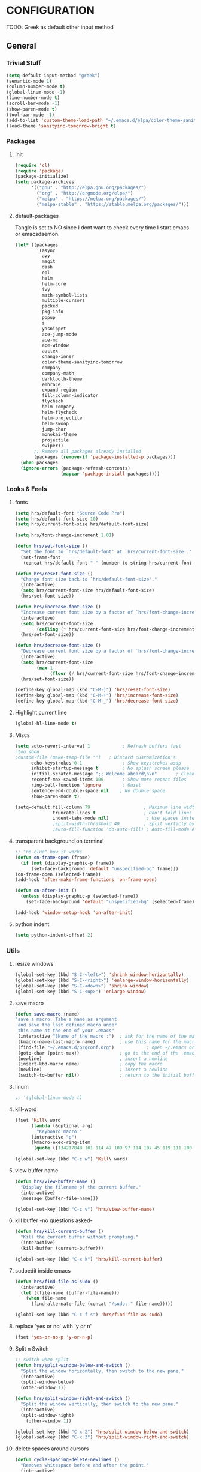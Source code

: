* CONFIGURATION 
  TODO: Greek as default other input method
** General
*** Trivial Stuff
#+BEGIN_SRC emacs-lisp
  (setq default-input-method "greek")  
  (semantic-mode 1)
  (column-number-mode t)
  (global-linum-mode -1)
  (line-number-mode t)
  (scroll-bar-mode -1)
  (show-paren-mode t)
  (tool-bar-mode -1)
  (add-to-list 'custom-theme-load-path "~/.emacs.d/elpa/color-theme-sanityinc-tomorrow-20160916.1758")
  (load-theme 'sanityinc-tomorrow-bright t)
#+END_SRC
*** Packages
**** Init
#+BEGIN_SRC emacs-lisp
  (require 'cl)
  (require 'package)
  (package-initialize)
  (setq package-archives
        '(("gnu" . "http://elpa.gnu.org/packages/")
          ("org" . "http://orgmode.org/elpa/")
          ("melpa" . "https://melpa.org/packages/")
          ("melpa-stable" . "https://stable.melpa.org/packages/")))
#+END_SRC
**** default-packages
Tangle is set to NO since I dont want to check every time I start emacs or emacsdaemon.
#+BEGIN_SRC emacs-lisp :tangle no
  (let* ((packages
          '(async              
            avy
            magit                
            dash               
            epl                
            helm               
            helm-core          
            ivy                
            math-symbol-lists  
            multiple-cursors   
            packed             
            pkg-info           
            popup              
            s                  
            yasnippet          
            ace-jump-mode      
            ace-mc             
            ace-window         
            auctex             
            change-inner
            color-theme-sanityinc-tomorrow 
            company            
            company-math       
            darktooth-theme    
            embrace            
            expand-region      
            fill-column-indicator 
            flycheck           
            helm-company       
            helm-flycheck      
            helm-projectile    
            helm-swoop         
            jump-char          
            monokai-theme      
            projectile
            swiper))
         ;; Remove all packages already installed
         (packages (remove-if 'package-installed-p packages)))
    (when packages
    (ignore-errors (package-refresh-contents)
                   (mapcar 'package-install packages))))
#+END_SRC
*** Looks & Feels
**** fonts
#+BEGIN_SRC emacs-lisp
  (setq hrs/default-font "Source Code Pro")
  (setq hrs/default-font-size 10)
  (setq hrs/current-font-size hrs/default-font-size)

  (setq hrs/font-change-increment 1.01)

  (defun hrs/set-font-size ()
    "Set the font to `hrs/default-font' at `hrs/current-font-size'."
    (set-frame-font
     (concat hrs/default-font "-" (number-to-string hrs/current-font-size))))

  (defun hrs/reset-font-size ()
    "Change font size back to `hrs/default-font-size'."
    (interactive)
    (setq hrs/current-font-size hrs/default-font-size)
    (hrs/set-font-size))

  (defun hrs/increase-font-size ()
    "Increase current font size by a factor of `hrs/font-change-increment'."
    (interactive)
    (setq hrs/current-font-size
          (ceiling (* hrs/current-font-size hrs/font-change-increment)))
    (hrs/set-font-size))

  (defun hrs/decrease-font-size ()
    "Decrease current font size by a factor of `hrs/font-change-increment', down to a minimum size of 1."
    (interactive)
    (setq hrs/current-font-size
          (max 1
               (floor (/ hrs/current-font-size hrs/font-change-increment))))
    (hrs/set-font-size))

  (define-key global-map (kbd "C-M-)") 'hrs/reset-font-size)
  (define-key global-map (kbd "C-M-+") 'hrs/increase-font-size)
  (define-key global-map (kbd "C-M-_") 'hrs/decrease-font-size)
#+END_SRC
**** Highlight current line
#+BEGIN_SRC emacs-lisp
  (global-hl-line-mode t)
#+END_SRC
**** Miscs
#+BEGIN_SRC emacs-lisp
  (setq auto-revert-interval 1            ; Refresh buffers fast
  ;too soon        
  ;custom-file (make-temp-file "")   ; Discard customization's
        echo-keystrokes 0.1               ; Show keystrokes asap
        inhibit-startup-message t         ; No splash screen please
        initial-scratch-message ";; Welcome aboard\n\n"       ; Clean scratch buffer
        recentf-max-saved-items 100       ; Show more recent files
        ring-bell-function 'ignore        ; Quiet
        sentence-end-double-space nil    ; No double space
        show-paren-mode t)

  (setq-default fill-column 79                    ; Maximum line width
                truncate-lines t                  ; Don't fold lines
                indent-tabs-mode nil)              ; Use spaces instead of tabs
                ;split-width-threshold 40         ; Split verticly by default
                ;auto-fill-function 'do-auto-fill) ; Auto-fill-mode everywhere
#+END_SRC
**** transparent background on terminal
#+BEGIN_SRC emacs-lisp
;; "no clue" how it works
(defun on-frame-open (frame)
  (if (not (display-graphic-p frame))
      (set-face-background 'default "unspecified-bg" frame)))
(on-frame-open (selected-frame))
(add-hook 'after-make-frame-functions 'on-frame-open)

(defun on-after-init ()
  (unless (display-graphic-p (selected-frame))
    (set-face-background 'default "unspecified-bg" (selected-frame))))

(add-hook 'window-setup-hook 'on-after-init)
#+END_SRC
**** python indent
#+BEGIN_SRC emacs-lisp
  (setq python-indent-offset 2)
#+END_SRC
*** Utils
**** resize windows
#+BEGIN_SRC emacs-lisp
  (global-set-key (kbd "S-C-<left>") 'shrink-window-horizontally)
  (global-set-key (kbd "S-C-<right>") 'enlarge-window-horizontally)
  (global-set-key (kbd "S-C-<down>") 'shrink-window)
  (global-set-key (kbd "S-C-<up>") 'enlarge-window)
#+END_SRC
**** save macro
#+BEGIN_SRC emacs-lisp
  (defun save-macro (name)
  "save a macro. Take a name as argument
   and save the last defined macro under
   this name at the end of your .emacs"
   (interactive "SName of the macro :")  ; ask for the name of the macro
   (kmacro-name-last-macro name)         ; use this name for the macro
   (find-file "~/.emacs.d/orgconf.org")            ; open ~/.emacs or other user init file
   (goto-char (point-max))               ; go to the end of the .emacs
   (newline)                             ; insert a newline
   (insert-kbd-macro name)               ; copy the macro
   (newline)                             ; insert a newline
   (switch-to-buffer nil))               ; return to the initial buffer
#+END_SRC
**** linum
#+BEGIN_SRC emacs-lisp
;; '(global-linum-mode t)
#+END_SRC
**** kill-word
#+BEGIN_SRC emacs-lisp
  (fset 'Kill\ word
        (lambda (&optional arg) 
          "Keyboard macro." 
        (interactive "p") 
        (kmacro-exec-ring-item 
         (quote ([134217848 101 114 47 109 97 114 107 45 119 111 100 backspace 114 100 return delete] 0 "%d")) arg)))

  (global-set-key (kbd "C-c w") 'Kill\ word)
#+END_SRC
**** view buffer name
#+BEGIN_SRC emacs-lisp
(defun hrs/view-buffer-name ()
  "Display the filename of the current buffer."
  (interactive)
  (message (buffer-file-name)))

(global-set-key (kbd "C-c v") 'hrs/view-buffer-name)
#+END_SRC
**** kill buffer -no questions asked-
#+BEGIN_SRC emacs-lisp
(defun hrs/kill-current-buffer ()
  "Kill the current buffer without prompting."
  (interactive)
  (kill-buffer (current-buffer)))

(global-set-key (kbd "C-x k") 'hrs/kill-current-buffer)
#+END_SRC
**** sudoedit inside emacs
#+BEGIN_SRC emacs-lisp
(defun hrs/find-file-as-sudo ()
  (interactive)
  (let ((file-name (buffer-file-name)))
    (when file-name
      (find-alternate-file (concat "/sudo::" file-name)))))

(global-set-key (kbd "C-c f s") 'hrs/find-file-as-sudo)
#+END_SRC
**** replace 'yes or no' with 'y or n'
#+BEGIN_SRC emacs-lisp
  (fset 'yes-or-no-p 'y-or-n-p)
#+END_SRC
**** Split n Switch
#+BEGIN_SRC emacs-lisp
  ;; switch when split
  (defun hrs/split-window-below-and-switch ()
    "Split the window horizontally, then switch to the new pane."
    (interactive)
    (split-window-below)
    (other-window 1))

  (defun hrs/split-window-right-and-switch ()
    "Split the window vertically, then switch to the new pane."
    (interactive)
    (split-window-right)
      (other-window 1))

  (global-set-key (kbd "C-x 2") 'hrs/split-window-below-and-switch)
  (global-set-key (kbd "C-x 3") 'hrs/split-window-right-and-switch)
#+END_SRC
**** delete spaces around cursors
#+BEGIN_SRC emacs-lisp
  (defun cycle-spacing-delete-newlines ()
    "Removes whitespace before and after the point."
    (interactive)
    (if (version< emacs-version "24.4")
        (just-one-space -1)
      (cycle-spacing -1)))

  (global-set-key (kbd "C-c j") 'cycle-spacing-delete-newlines)
#+END_SRC
**** jump to symbol like this
#+BEGIN_SRC emacs-lisp
  (defun jump-to-symbol-internal (&optional backwardp)
    "Jumps to the next symbol near the point if such a symbol
  exists. If BACKWARDP is non-nil it jumps backward."
    (let* ((point (point))
           (bounds (find-tag-default-bounds))
           (beg (car bounds)) (end (cdr bounds))
           (str (isearch-symbol-regexp (find-tag-default)))
           (search (if backwardp 'search-backward-regexp
                     'search-forward-regexp)))
      (goto-char (if backwardp beg end))
      (funcall search str nil t)
      (cond ((<= beg (point) end) (goto-char point))
            (backwardp (forward-char (- point beg)))
            (t  (backward-char (- end point))))))

  (defun jump-to-previous-like-this ()
    "Jumps to the previous occurrence of the symbol at point."
    (interactive)
    (jump-to-symbol-internal t))

  (defun jump-to-next-like-this ()
    "Jumps to the next occurrence of the symbol at point."
    (interactive)
    (jump-to-symbol-internal))

  (global-set-key (kbd "M-p") 'jump-to-previous-like-this)
  (global-set-key (kbd "M-n") 'jump-to-next-like-this)
  (global-set-key (kbd "M-.") 'jump-to-next-like-this)
  (global-set-key (kbd "M-,") 'jump-to-previous-like-this)
#+END_SRC
**** duplicate thing
#+BEGIN_SRC emacs-lisp
  (defun duplicate-thing (comment)
    "Duplicates the current line, or the region if active. If an argument is
  given, the duplicated region will be commented out."
    (interactive "P")
    (save-excursion
      (let ((start (if (region-active-p) (region-beginning) (point-at-bol)))
            (end   (if (region-active-p) (region-end) (point-at-eol))))
        (goto-char end)
        (unless (region-active-p)
          (newline))
        (insert (buffer-substring start end))
        (when comment (comment-region start end)))))

  (global-set-key (kbd "C-c d")   'duplicate-thing)
#+END_SRC
**** kbd to kill daemon
#+BEGIN_SRC emacs-lisp
  (global-set-key (kbd "C-c x")
      (lambda ()
      (interactive)
      (save-buffers-kill-emacs t)))
#+END_SRC
*** TeX
**** Tex Engine to use greek
#+BEGIN_SRC emacs-lisp
  (setq-default TeX-engine 'xetex)
#+END_SRC
**** AucTeX preview size 
#+BEGIN_SRC emacs-lisp
  (set-default 'preview-scale-function 1)
#+END_SRC
**** AucTeX master file
#+BEGIN_SRC emacs-lisp
  (setq-default TeX-master nil)
#+END_SRC
**** Tex-view program selection
#+BEGIN_SRC emacs-lisp
  (custom-set-variables
   '(TeX-view-program-selection
     (quote
      (((output-dvi has-no-display-manager)
        "dvi2tty")
       ((output-dvi style-pstricks)
        "dvips and gv")
       (output-dvi "xdvi")
       (output-pdf "Zathura")
       (output-html "xdg-open")))))
#+END_SRC

*** file to mode asociation
**** unix-conf-mode for systed units
#+BEGIN_SRC emacs-lisp
 (add-to-list 'auto-mode-alist '("\\.service\\'" . conf-unix-mode))
 (add-to-list 'auto-mode-alist '("\\.timer\\'" . conf-unix-mode))
 (add-to-list 'auto-mode-alist '("\\.target\\'" . conf-unix-mode))
 (add-to-list 'auto-mode-alist '("\\.mount\\'" . conf-unix-mode))
 (add-to-list 'auto-mode-alist '("\\.automount\\'" . conf-unix-mode))
 (add-to-list 'auto-mode-alist '("\\.slice\\'" . conf-unix-mode))
 (add-to-list 'auto-mode-alist '("\\.socket\\'" . conf-unix-mode))
 (add-to-list 'auto-mode-alist '("\\.path\\'" . conf-unix-mode))
 (add-to-list 'auto-mode-alist '("\\.netdev\\'" . conf-unix-mode))
 (add-to-list 'auto-mode-alist '("\\.network\\'" . conf-unix-mode))
 (add-to-list 'auto-mode-alist '("\\.link\\'" . conf-unix-mode))
 (add-to-list 'auto-mode-alist '("\\.automount\\'" . conf-unix-mode))
#+END_SRC
**** conf-mode for files ending with rc
#+BEGIN_SRC emacs-lisp
  (add-to-list 'auto-mode-alist '("/[^/]*rc" . conf-mode) t)
#+END_SRC
**** mutt support
#+BEGIN_SRC emacs-lisp
  ;; mail-mode when on mutt, probably will change to notmuch-message-mode
  (setq auto-mode-alist (append '(("/tmp/mutt.*" . mail-mode)) auto-mode-alist))
#+END_SRC
*** registrers
#+BEGIN_SRC emacs-lisp
  (set-register ?t '(file . "~/org"))
  (set-register ?s '(file . "~/.mbsyncrc"))
  (set-register ?e '(file . "~/customs/emacs/orgconf.org"))
  (set-register ?3 '(file . "~/customs/i3/config"))
  (set-register ?b '(file . "~/customs/.bashrc"))
  (set-register ?c '(file . "~/customs/"))
#+END_SRC
*** Custom file
**** Sane thing to do (disable it)
#+BEGIN_SRC emacs-lisp
  custom-file (make-temp-file "")
#+END_SRC
**** If i want to have it
#+BEGIN_SRC emacs-lisp :tangle no
  (setq custom-file "~/.emacs.d/custom.el")
  (load custom-file)
#+END_SRC
*** Autosaves
#+BEGIN_SRC emacs-lisp
  (defvar emacs-autosave-directory
    (concat user-emacs-directory "autosaves/")
    "This variable dictates where to put auto saves. It is set to a
    directory called autosaves located wherever your .emacs.d/ is
    located.")

  ;; Sets all files to be backed up and auto saved in a single directory.
  (setq backup-directory-alist
        `((".*" . ,emacs-autosave-directory))
        auto-save-file-name-transforms
        `((".*" ,emacs-autosave-directory t)))    
#+END_SRC
*** dired something
#+BEGIN_SRC emacs-lisp
  (put 'dired-find-alternate-file 'disabled nil)
#+END_SRC
** Package Configurations
*** Org-Mode
**** Display Settings
***** Pretty colors for code blocks
#+BEGIN_SRC emacs-lisp
  (setq org-src-fontify-natively t)
#+END_SRC
**** Tabs act naturally in code snipets
#+BEGIN_SRC emacs-lisp
  (setq org-src-tab-acts-natively t)
#+END_SRC
**** todo keywords
#+BEGIN_SRC emacs-lisp
  (setq org-todo-keywords
        '((sequence "TODO(t)" "WAITING(w)" "STARTED(s)" "DONE(d)")))
#+END_SRC
**** todo faces
#+BEGIN_SRC emacs-lisp
  (setq org-todo-keyword-faces
        '(("TODO" . org-warning) ("STARTED" . (:foreground "blue" :weight bold))
          ("WAITING" . "yellow")))
#+END_SRC
*** expand region
#+BEGIN_SRC emacs-lisp
(require 'expand-region)

(global-set-key (kbd "C->")  'er/expand-region)
(global-set-key (kbd "C-<")  'er/contract-region)
#+END_SRC
*** change inside
#+BEGIN_SRC emacs-lisp
  (require 'change-inner)
  (global-set-key (kbd "M-i") 'change-inner)
  (global-set-key (kbd "M-o") 'change-outer)
#+END_SRC
*** smartparens
**** Initialize
#+BEGIN_SRC emacs-lisp
  (require 'smartparens-config)
  (add-hook 'js-mode-hook #'smartparens-mode)
  (add-hook 'python-mode-hook #'smartparens-mode)
  (add-hook 'tex-mode-hook #'smartparens-mode)
  (add-hook 'c-mode-hook #'smartparens-mode)
  (add-hook 'c++-mode-hook #'smartparens-mode)
#+END_SRC
*** embrace
#+BEGIN_SRC emacs-lisp
  (global-set-key (kbd "C-,") #'embrace-commander)
#+END_SRC
*** Auto Complete
**** Company
***** Initialize
#+BEGIN_SRC emacs-lisp
  (add-to-list 'load-path "~/.emacs.d/elpa/company-20160829.1206")
  (require 'company)
  (add-hook 'after-init-hook 'global-company-mode)
#+END_SRC
***** Aggresive auto complete
#+BEGIN_SRC emacs-lisp 
(setq company-idle-delay 0
      company-echo-delay 0
      company-dabbrev-downcase nil
      company-minimum-prefix-length 2
      company-selection-wrap-around t
      company-transformers '(company-sort-by-occurrence
                             company-sort-by-backend-importance))
#+END_SRC
***** Keybindings
****** Manual Begin
#+BEGIN_SRC emacs-lisp
  (global-set-key (kbd "C-;") 'company-manual-begin)
#+END_SRC
****** Next-Prev
#+BEGIN_SRC emacs-lisp
  (with-eval-after-load 'company
    (define-key company-active-map (kbd "C-n") 'company-select-next)
    (define-key company-active-map (kbd "C-p") 'company-select-previous))
#+END_SRC
***** helm interface
#+BEGIN_SRC emacs-lisp
  (eval-after-load 'company
    '(progn
       (define-key company-mode-map (kbd "C-:") 'helm-company)
       (define-key company-active-map (kbd "C-s") 'helm-company)))
#+END_SRC
***** Style
#+BEGIN_SRC emacs-lisp
  (setq company-tooltip-align-annotations t)

  (custom-set-faces
   '(company-preview
     ((t (:foreground "darkgray" :underline t))))
   '(company-preview-common
     ((t (:inherit company-preview))))
   '(company-tooltip
     ((t (:background "gray4" :foreground "gray85"))))
   '(company-tooltip-selection 
     ((t (:background "gray15" :foreground "gray100"))))
   '(company-tooltip-annotation
     ((t (:background "gray4" :foreground "SandyBrown"))))   
   '(company-tooltip-annotation-selection
     ((t (:background "gray15" :foreground "SandyBrown"))))
   '(company-tooltip-common
     ((t (:background "gray4" :foreground "gray42"))))
   '(company-tooltip-common-selection
     ((t (:background "gray15" :foreground "gray69")))))
#+END_SRC
***** python
#+BEGIN_SRC emacs-lisp
  (eval-after-load "company"
    '(add-to-list 'company-backends 'company-anaconda))

  (add-hook 'python-mode-hook 'anaconda-mode)

  (eval-after-load "company"
    '(add-to-list 'company-backends '(company-anaconda :with company-capf)))
#+END_SRC
***** Tab cycles
#+BEGIN_SRC emacs-lisp :tangle no
  (eval-after-load 'company
    '(progn
       (define-key company-active-map (kbd "TAB") 'company-complete-common-or-cycle)
       (define-key company-active-map (kbd "<tab>") 'company-complete-common-or-cycle)))
  (eval-after-load 'company
    '(progn
       (define-key company-active-map (kbd "S-TAB") 'company-select-previous)
       (define-key company-active-map (kbd "<backtab>") 'company-select-previous)))
#+END_SRC
***** wow
#+BEGIN_SRC emacs-lisp :tangle no
  (defvar-local company-simple-complete--previous-prefix nil)
  (defvar-local company-simple-complete--before-complete-point nil)

  (defun company-simple-complete-frontend (command)
    (when (or (eq command 'show)
              (and (eq command 'update)
                   (not (equal company-prefix company-simple-complete--previous-prefix))))
      (setq company-selection -1
            company-simple-complete--previous-prefix company-prefix
            company-simple-complete--before-complete-point nil)))

  (defun company-simple-complete-next (&optional arg)
    (interactive "p")
    (company-select-next arg)
    (company-simple-complete//complete-selection-and-stay))

  (defun company-simple-complete-previous (&optional arg)
    (interactive "p")
    (company-select-previous arg)
    (company-simple-complete//complete-selection-and-stay))

  (defun company-simple-complete//complete-selection-and-stay ()
    (if (cdr company-candidates)
        (when (company-manual-begin)
          (when company-simple-complete--before-complete-point
            (delete-region company-simple-complete--before-complete-point (point)))
          (setq company-simple-complete--before-complete-point (point))
          (unless (eq company-selection -1)
            (company--insert-candidate (nth company-selection company-candidates)))
          (company-call-frontends 'update)
          (company-call-frontends 'post-command))
      (company-complete-selection)))

  (defun company-simple-complete-selection-and-quit (&optional arg)
    (interactive "p")
    (when (company-manual-begin)
      (when company-simple-complete--before-complete-point
        (delete-region company-simple-complete--before-complete-point (point)))
      (setq company-simple-complete--before-complete-point (point))
      (unless (eq company-selection -1)
        (company-complete-selection))))

  (defun company-simple-complete-number-and-quit (n)
    (interactive "p")
    (if (cdr company-candidates)
        (when (company-manual-begin)
          (when company-simple-complete--before-complete-point
            (delete-region company-simple-complete--before-complete-point (point)))
          (setq company-simple-complete--before-complete-point (point))
          (company-complete-number n)
          (unless (eq company-selection -1)
            (company-complete-selection)))))

  (defadvice company-set-selection (around allow-no-selection (selection &optional force-update))
    "Allow selection to be -1"
    (setq selection
          ;; TODO deal w/ wrap-around
          (if company-selection-wrap-around
              (mod selection company-candidates-length)
            (max -1 (min (1- company-candidates-length) selection))))
    (when (or force-update (not (equal selection company-selection)))
      (setq company-selection selection
            company-selection-changed t)
      (company-call-frontends 'update)))

  (defadvice company-tooltip--lines-update-offset (before allow-no-selection (selection _num-lines _limit))
    "Allow selection to be -1"
    (when (eq selection -1)
      (ad-set-arg 0 0)))

  (defadvice company-tooltip--simple-update-offset (before allow-no-selection (selection _num-lines limit))
    "Allow selection to be -1"
    (when (eq selection -1)
      (ad-set-arg 0 0)))

  (with-eval-after-load 'company
    (define-key company-active-map [tab] 'company-simple-complete-next)
    (define-key company-active-map (kbd "TAB") 'company-simple-complete-next)
    (define-key company-active-map (kbd "<S-tab>") 'company-simple-complete-previous)
    (define-key company-active-map (kbd "<backtab>") 'company-simple-complete-previous)
    (define-key company-active-map (kbd "<C-return>") 'company-simple-complete-selection-and-quit)
      (dotimes (i 10)
        (define-key company-active-map (read-kbd-macro (format "M-%d" i)) 'company-simple-complete-number-and-quit))
    (define-key company-active-map (kbd "RET") nil)
    (define-key company-active-map (kbd "<return>") nil)

    (put 'company-simple-complete-next 'company-keep t)
    (put 'company-simple-complete-previous 'company-keep t)
    (setq company-require-match nil)
    (ad-activate 'company-set-selection)
    (ad-activate 'company-tooltip--simple-update-offset)
    (ad-activate 'company-tooltip--lines-update-offset)
    (add-to-list 'company-frontends 'company-simple-complete-frontend))
#+END_SRC
**** ac
#+BEGIN_SRC emacs-lisp
;;  (add-hook 'after-init-hook #'auto-complete-mode)
;;  (ac-config-default)
;;  (setq ac-use-menu-map t)
;;  (ac-set-trigger-key "TAB")
;;  (setq ac-auto-start 3)
;;  (set-face-background 'ac-candidate-face "color-235")
;;  (set-face-underline 'ac-candidate-face "color-235")
;;  (set-face-foreground 'ac-candidate-face "#008b8b")
;;  (set-face-background 'ac-completion-face "brightblack")
;;  (set-face-underline 'ac-completion-face "color-235")
;;  (set-face-foreground 'ac-completion-face "#008b8b")
#+END_SRC
*** Helm
**** COMMENT noob config
  (require 'helm)
  (require 'helm-config)

  (setq helm-split-window-in-side-p t
        helm-M-x-fuzzy-match t
        helm-buffers-fuzzy-matching t
        helm-recentf-fuzzy-match t
        helm-move-to-line-cycle-in-source nil)

  (when (executable-find "ack")
    (setq helm-grep-default-command
          "ack -Hn --no-group --no-color %e %p %f"
          helm-grep-default-recurse-command
          "ack -H --no-group --no-color %e %p %f"))

  (helm-mode 1)
  (helm-adaptive-mode 1)

**** General
#+BEGIN_SRC emacs-lisp
  (require 'helm)
  (require 'helm-config)
  ;; The default "C-x c" is quite close to "C-x C-c", which quits Emacs.
  ;; Changed to "C-c h". Note: We must set "C-c h" globally, because we
  ;; cannot change `helm-command-prefix-key' once `helm-config' is loaded.
  (global-set-key (kbd "C-c h") 'helm-command-prefix)
  (global-unset-key (kbd "C-x c"))

  (define-key helm-map (kbd "<tab>") 'helm-execute-persistent-action) ; rebind tab to run persistent action
  (define-key helm-map (kbd "C-i") 'helm-execute-persistent-action) ; make TAB work in terminal
  (define-key helm-map (kbd "C-z")  'helm-select-action) ; list actions using C-z

  (when (executable-find "curl")
    (setq helm-google-suggest-use-curl-p t)) 

  (setq helm-split-window-in-side-p           t ; open helm buffer inside current window, not occupy whole other window
        helm-move-to-line-cycle-in-source     t ; move to end or beginning of source when reaching top or bottom of source.
        helm-ff-search-library-in-sexp        t ; search for library in `require' and `declare-function' sexp.
        helm-scroll-amount                    8 ; scroll 8 lines other window using M-<next>/M-<prior>
        helm-ff-file-name-history-use-recentf t
        helm-move-to-line-cycle-in-source     nil ; don't stop in recent commands instead cycle through everything
        helm-echo-input-in-header-line nil)

  (defun spacemacs//helm-hide-minibuffer-maybe ()
    "Hide minibuffer in Helm session if we use the header line as input field."
    (when (with-helm-buffer helm-echo-input-in-header-line)
      (let ((ov (make-overlay (point-min) (point-max) nil nil t)))
        (overlay-put ov 'window (selected-window))
        (overlay-put ov 'face
                     (let ((bg-color (face-background 'default nil)))
                       `(:background ,bg-color :foreground ,bg-color)))
        (setq-local cursor-type nil))))


  (add-hook 'helm-minibuffer-set-up-hook
            'spacemacs//helm-hide-minibuffer-maybe)

  (setq helm-inherit-input-method nil) ; dont inherit input method from current buffer

  (setq helm-autoresize-max-height 0)
  (setq helm-autoresize-min-height 30)
  (helm-autoresize-mode 1)

  (helm-mode 1)
#+END_SRC
**** M-x
#+BEGIN_SRC emacs-lisp
  (global-set-key (kbd "M-x") 'helm-M-x)
  (setq helm-M-x-fuzzy-match t) ;; optional fuzzy matching for helm-M-x
#+END_SRC
**** Mini - buffers
#+BEGIN_SRC emacs-lisp
(global-set-key (kbd "C-x b") 'helm-mini)

(setq helm-buffers-fuzzy-matching t
      helm-recentf-fuzzy-match    t)
#+END_SRC
**** find-files
#+BEGIN_SRC emacs-lisp
(global-set-key (kbd "C-x C-f") 'helm-find-files)
#+END_SRC
**** kill-ring
#+BEGIN_SRC emacs-lisp
  (global-set-key (kbd "M-y") 'helm-show-kill-ring)
#+END_SRC
*** flycheck
#+BEGIN_SRC emacs-lisp
  (add-hook 'after-init-hook #'global-flycheck-mode)
  (require 'helm-flycheck) ;; Not necessary if using ELPA package
  (eval-after-load 'flycheck
    '(define-key flycheck-mode-map (kbd "C-c ! h") 'helm-flycheck))
#+END_SRC
*** Projectile
#+BEGIN_SRC emacs-lisp
  (require 'helm-projectile)
  (helm-projectile-on)
  (setq projectile-completion-system 'helm)
#+END_SRC
*** ace mode
**** jump around
#+BEGIN_SRC emacs-lisp
(autoload
  'ace-jump-mode
  "ace-jump-mode"
  "Emacs quick move minor mode"
  t)

(global-set-key (kbd "C-c s") 'ace-jump-char-mode)

;enable a more powerful jump back function from ace jump mode

(autoload
  'ace-jump-mode-pop-mark
  "ace-jump-mode"
  "Ace jump back:-)"
  t)
(eval-after-load "ace-jump-mode"
  '(ace-jump-mode-enable-mark-sync))
(global-set-key (kbd "C-c M-c") 'ace-jump-mode-pop-mark)
#+END_SRC
**** windows
#+BEGIN_SRC emacs-lisp
(global-set-key (kbd "C-x o") 'ace-window)
#+END_SRC
**** multiple cursors
#+BEGIN_SRC emacs-lisp
(global-set-key (kbd "C-c m") 'ace-mc-add-multiple-cursors)
(global-set-key (kbd "C-c M") 'ace-mc-add-single-cursor)
#+END_SRC
*** fill column
#+BEGIN_SRC emacs-lisp
;; fci-mode enabled
(require 'fill-column-indicator)

;; this makes fci off @ dired and other stuff where you don't need it
(define-globalized-minor-mode global-fci-mode fci-mode
  (lambda ()
    (if (and
	 (not (string-match "^\*.*\*$" (buffer-name)))
	 (not (eq major-mode 'dired-mode))
	 (not (eq major-mode 'org-mode)))
	(fci-mode 1))))
(global-fci-mode 1)
#+END_SRC
*** linum-relative
relative line numbers (like Vim)
#+BEGIN_SRC emacs-lisp :tangle no
  (require 'linum-relative)
  (linum-on)
  (setq linum-relative-current-symbol "")
  (linum-relative-on)
#+END_SRC
*** multiple cursors
#+BEGIN_SRC emacs-lisp
  (require 'multiple-cursors)
  (global-set-key (kbd "C-S-<mouse-1>") 'mc/add-cursor-on-click)
  (global-set-key (kbd "C-c e l") 'mc/edit-lines)
#+END_SRC
*** magit
**** magit-status
#+BEGIN_SRC emacs-lisp
  (global-set-key (kbd "C-x m") 'magit-status)
#+END_SRC

     
* Key Bindings
| Mode   | kbd       | action      |
|--------+-----------+-------------|
| Global | C-x k     | Kill buffer |
| Global | C-c C-c s | Sudoedit    |
|        |           |             |
